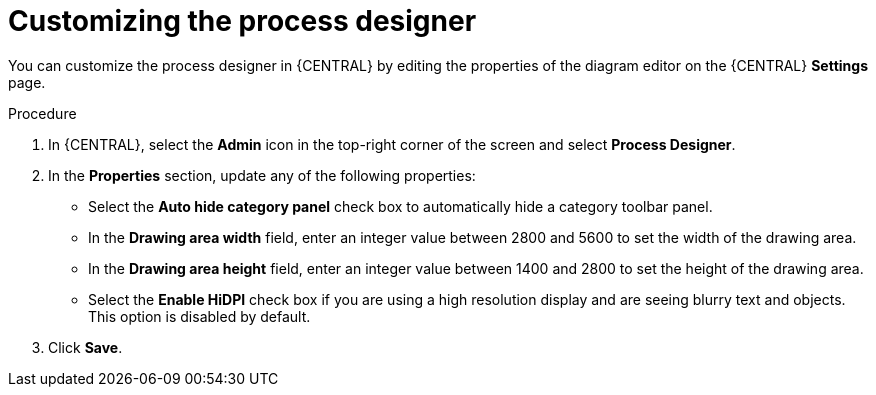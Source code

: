 [id='managing-business-central-process-designer-proc']
= Customizing the process designer

You can customize the process designer in {CENTRAL} by editing the properties of the diagram editor on the {CENTRAL} *Settings* page.

.Procedure
. In {CENTRAL}, select the *Admin* icon in the top-right corner of the screen and select *Process Designer*.
. In the *Properties* section, update any of the following properties:
+
* Select the *Auto hide category panel* check box to automatically hide a category toolbar panel.
* In the *Drawing area width* field, enter an integer value between 2800 and 5600 to set the width of the drawing area.
* In the *Drawing area height* field, enter an integer value between 1400 and 2800 to set the height of the drawing area.
* Select the *Enable HiDPI* check box if you are using a high resolution display and are seeing blurry text and objects. This option is disabled by default.
. Click *Save*.
